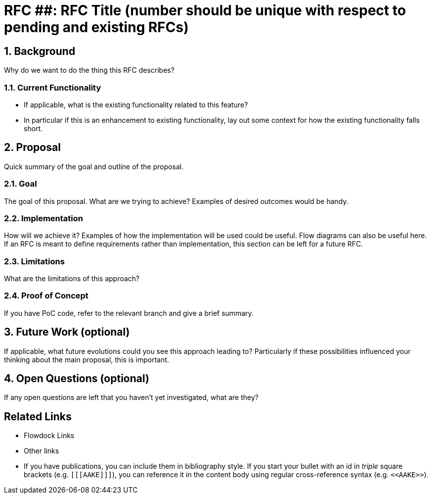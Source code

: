= RFC ##: RFC Title (number should be unique with respect to pending and existing RFCs)

:icons: font
:numbered:
toc::[]

== Background

Why do we want to do the thing this RFC describes?

=== Current Functionality

 - If applicable, what is the existing functionality related to this feature?
 - In particular if this is an enhancement to existing functionality, lay out
   some context for how the existing functionality falls short.

== Proposal

Quick summary of the goal and outline of the proposal.

=== Goal

The goal of this proposal. What are we trying to achieve? Examples of desired
outcomes would be handy.

=== Implementation

How will we achieve it? Examples of how the implementation will be used could be
useful. Flow diagrams can also be useful here. If an RFC is meant to define
requirements rather than implementation, this section can be left for a future
RFC.

=== Limitations

What are the limitations of this approach?

=== Proof of Concept

If you have PoC code, refer to the relevant branch and give a brief summary.

== Future Work (optional)

If applicable, what future evolutions could you see this approach leading to?
Particularly if these possibilities influenced your thinking about the main
proposal, this is important.

== Open Questions (optional)

If any open questions are left that you haven't yet investigated, what are they?

[bibliography]
== Related Links

- Flowdock Links
- Other links
- If you have publications, you can include them in bibliography style. If you
  start your bullet with an id in _triple_ square brackets (e.g. `+[[[AAKE]]]+`),
  you can reference it in the content body using regular cross-reference syntax
  (e.g. `+<<AAKE>>+`).